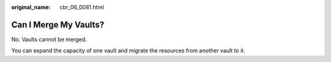 :original_name: cbr_06_0081.html

.. _cbr_06_0081:

Can I Merge My Vaults?
======================

No. Vaults cannot be merged.

You can expand the capacity of one vault and migrate the resources from another vault to it.
